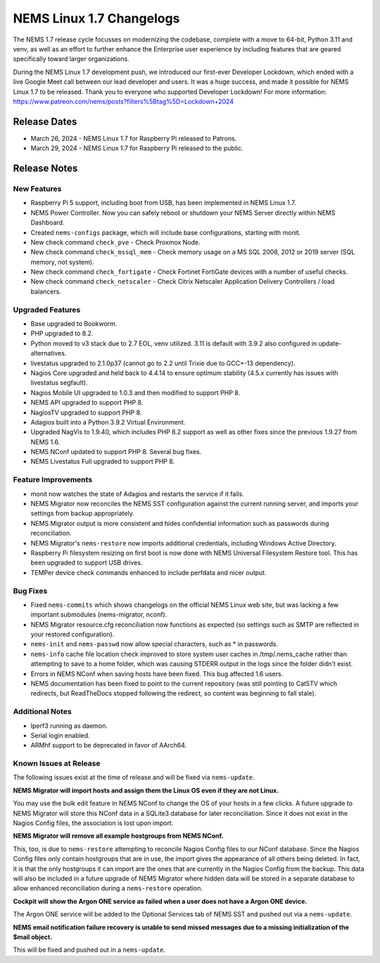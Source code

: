 NEMS Linux 1.7 Changelogs
=========================

The NEMS 1.7 release cycle focusses on modernizing the codebase, complete
with a move to 64-bit, Python 3.11 and venv, as well as an effort to further enhance the Enterprise user experience by including features that are geared specifically toward larger organizations.

During the NEMS Linux 1.7 development push, we introduced our first-ever Developer Lockdown, which ended with a live Google Meet call between our lead developer and users. It was a huge success, and made it possible for NEMS Linux 1.7 to be released. Thank you to everyone who supported Developer Lockdown! For more information: https://www.patreon.com/nems/posts?filters%5Btag%5D=Lockdown+2024

Release Dates
-------------

-  March 26, 2024 - NEMS Linux 1.7 for Raspberry Pi released to Patrons.
-  March 29, 2024 - NEMS Linux 1.7 for Raspberry Pi released to the public.

Release Notes
-------------

New Features
^^^^^^^^^^^^

-  Raspberry Pi 5 support, including boot from USB, has been implemented in NEMS Linux 1.7.
-  NEMS Power Controller. Now you can safely reboot or shutdown your NEMS Server directly within NEMS Dashboard.
-  Created ``nems-configs`` package, which will include base configurations, starting with monit.
-  New check command ``check_pve`` - Check Proxmox Node.
-  New check command ``check_mssql_mem`` - Check memory usage on a MS SQL 2008, 2012 or 2019 server (SQL memory, not system).
-  New check command ``check_fortigate`` - Check Fortinet FortiGate devices with a number of useful checks.
-  New check command ``check_netscaler`` - Check Citrix Netscaler Application Delivery Controllers / load balancers.

Upgraded Features
^^^^^^^^^^^^^^^^^

-  Base upgraded to Bookworm.
-  PHP upgraded to 8.2.
-  Python moved to v3 stack due to 2.7 EOL, venv utilized. 3.11 is default with 3.9.2 also configured in update-alternatives.
-  livestatus upgraded to 2.1.0p37 (cannot go to 2.2 until Trixie due to GCC+-13 dependency).
-  Nagios Core upgraded and held back to 4.4.14 to ensure optimum stability (4.5.x currently has issues with livestatus segfault).
-  Nagios Mobile UI upgraded to 1.0.3 and then modified to support PHP 8.
-  NEMS API upgraded to support PHP 8.
-  NagiosTV upgraded to support PHP 8.
-  Adagios built into a Python 3.9.2 Virtual Environment.
-  Upgraded NagVis to 1.9.40, which includes PHP 8.2 support as well as other fixes since the previous 1.9.27 from NEMS 1.6.
-  NEMS NConf updated to support PHP 8. Several bug fixes.
-  NEMS Livestatus Full upgraded to support PHP 8.

Feature Improvements
^^^^^^^^^^^^^^^^^^^^

-  monit now watches the state of Adagios and restarts the service if it fails.
-  NEMS Migrator now reconciles the NEMS SST configuration against the current running server, and imports your settings from backup appropriately.
-  NEMS Migrator output is more consistent and hides confidential information such as passwords during reconciliation.
-  NEMS Migrator's ``nems-restore`` now imports additional credentials, including Windows Active Directory.
-  Raspberry Pi filesystem resizing on first boot is now done with NEMS Universal Filesystem Restore tool. This has been upgraded to support USB drives.
-  TEMPer device check commands enhanced to include perfdata and nicer output.

Bug Fixes
^^^^^^^^^

-  Fixed ``nems-commits`` which shows changelogs on the official NEMS Linux web site, but was lacking a few important submodules (nems-migrator, nconf).
-  NEMS Migrator resource.cfg reconciliation now functions as expected (so settings such as SMTP are reflected in your restored configuration).
-  ``nems-init`` and ``nems-passwd`` now allow special characters, such as * in passwords.
-  ``nems-info`` cache file location check improved to store system user caches in /tmp/.nems_cache rather than attempting to save to a home folder, which was causing STDERR output in the logs since the folder didn't exist.
-  Errors in NEMS NConf when saving hosts have been fixed. This bug affected 1.6 users.
-  NEMS documentation has been fixed to point to the current repository (was still pointing to Cat5TV which redirects, but ReadTheDocs stopped following the redirect, so content was beginning to fall stale).

Additional Notes
^^^^^^^^^^^^^^^^

-  Iperf3 running as daemon.
-  Serial login enabled.
-  ARMhf support to be deprecated in favor of AArch64.

Known Issues at Release
^^^^^^^^^^^^^^^^^^^^^^^

The following issues exist at the time of release and will be fixed via ``nems-update``.

**NEMS Migrator will import hosts and assign them the Linux OS even if they are not Linux.**

You may use the bulk edit feature in NEMS NConf to change the OS of your hosts in a few clicks. A future upgrade to NEMS Migrator will store this NConf data in a SQLite3 database for later reconciliation. Since it does not exist in the Nagios Config files, the association is lost upon import.

**NEMS Migrator will remove all example hostgroups from NEMS NConf.**

This, too, is due to ``nems-restore`` attempting to reconcile Nagios Config files to our NConf database. Since the Nagios Config files only contain hostgroups that are in use, the import gives the appearance of all others being deleted. In fact, it is that the only hostgroups it can import are the ones that are currently in the Nagios Config from the backup. This data will also be included in a future upgrade of NEMS Migrator where hidden data will be stored in a separate database to allow enhanced reconciliation during a ``nems-restore`` operation.

**Cockpit will show the Argon ONE service as failed when a user does not have a Argon ONE device.**

The Argon ONE service will be added to the Optional Services tab of NEMS SST and pushed out via a ``nems-update``.

**NEMS email notification failure recovery is unable to send missed messages due to a missing initialization of the $mail object.**

This will be fixed and pushed out in a ``nems-update``.
